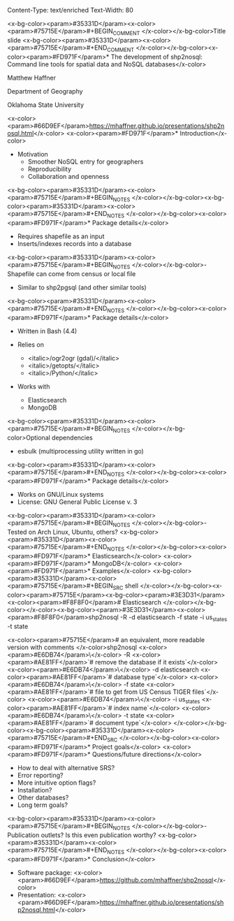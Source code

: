Content-Type: text/enriched
Text-Width: 80

#+REVEAL_THEME: black
#+reveal_title_slide: nil
#+OPTIONS: reveal_width:1200 reveal_height:800
#+REVEAL_TRANS: linear
#+REVEAL_HLEVEL: 2
#+REVEAL_MARGIN: 0.1
#+OPTIONS: num:nil toc:nil date:nil reveal_title_slide:nil
#+REVEAL_EXTRA_CSS: ./css/theme/osu.css


<x-bg-color><param>#35331D</param><x-color><param>#75715E</param>#+BEGIN_COMMENT
</x-color></x-bg-color>Title slide
<x-bg-color><param>#35331D</param><x-color><param>#75715E</param>#+END_COMMENT
</x-color></x-bg-color><x-color><param>#FD971F</param>* The development of shp2nosql: Command line tools for spatial data and NoSQL databases</x-color>

Matthew Haffner


Department of Geography


Oklahoma State University


<x-color><param>#66D9EF</param>[[https://mhaffner.github.io/presentations/shp2nosql.html]]</x-color>
<x-color><param>#FD971F</param>* Introduction</x-color>
- Motivation
  - Smoother NoSQL entry for geographers
  - Reproducibility
  - Collaboration and openness 
<x-bg-color><param>#35331D</param><x-color><param>#75715E</param>#+BEGIN_NOTES
</x-color></x-bg-color><x-bg-color><param>#35331D</param><x-color><param>#75715E</param>#+END_NOTES
</x-color></x-bg-color><x-color><param>#FD971F</param>* Package details</x-color>
- Requires shapefile as an input
- Inserts/indexes records into a database
<x-bg-color><param>#35331D</param><x-color><param>#75715E</param>#+BEGIN_NOTES
</x-color></x-bg-color>- Shapefile can come from census or local file
- Similar to shp2pgsql (and other similar tools)
<x-bg-color><param>#35331D</param><x-color><param>#75715E</param>#+END_NOTES
</x-color></x-bg-color><x-color><param>#FD971F</param>* Package details</x-color>
- Written in Bash (4.4)
- Relies on
  - <italic>/ogr2ogr (gdal)/</italic>
  - <italic>/getopts/</italic>
  - <italic>/Python/</italic>
- Works with

  - Elasticsearch
  - MongoDB
<x-bg-color><param>#35331D</param><x-color><param>#75715E</param>#+BEGIN_NOTES
</x-color></x-bg-color>Optional dependencies
- esbulk (multiprocessing utility written in go)
<x-bg-color><param>#35331D</param><x-color><param>#75715E</param>#+END_NOTES
</x-color></x-bg-color><x-color><param>#FD971F</param>* Package details</x-color>
- Works on GNU/Linux systems
- License: GNU General Public License v. 3
<x-bg-color><param>#35331D</param><x-color><param>#75715E</param>#+BEGIN_NOTES
</x-color></x-bg-color>- Tested on Arch Linux, Ubuntu, others?
<x-bg-color><param>#35331D</param><x-color><param>#75715E</param>#+END_NOTES
</x-color></x-bg-color><x-color><param>#FD971F</param>* Elasticsearch</x-color>
<x-color><param>#FD971F</param>* MongoDB</x-color>
<x-color><param>#FD971F</param>* Examples</x-color>
<x-bg-color><param>#35331D</param><x-color><param>#75715E</param>#+BEGIN_SRC shell 
</x-color></x-bg-color><x-color><param>#75715E</param><x-bg-color><param>#3E3D31</param><x-color><param>#F8F8F0</param># Elasticsearch
</x-color></x-bg-color></x-color><x-bg-color><param>#3E3D31</param><x-color><param>#F8F8F0</param>shp2nosql -R -d elasticsearch -f state -i us_states -t state 

<x-color><param>#75715E</param># an equivalent, more readable version with comments
</x-color>shp2nosql <x-color><param>#E6DB74</param>\</x-color>
-R <x-color><param>#AE81FF</param>`# remove the database if it exists`</x-color> <x-color><param>#E6DB74</param>\</x-color>
-d elasticsearch <x-color><param>#AE81FF</param>`# database type`</x-color> <x-color><param>#E6DB74</param>\</x-color>
-f state <x-color><param>#AE81FF</param>`# file to get from US Census TIGER files`</x-color> <x-color><param>#E6DB74</param>\</x-color>
-i us_states <x-color><param>#AE81FF</param>`# index name`</x-color> <x-color><param>#E6DB74</param>\</x-color>
-t state <x-color><param>#AE81FF</param>`# document type`</x-color>
</x-color></x-bg-color><x-bg-color><param>#35331D</param><x-color><param>#75715E</param>#+END_SRC
</x-color></x-bg-color><x-color><param>#FD971F</param>* Project goals</x-color>
<x-color><param>#FD971F</param>* Questions/future directions</x-color>
- How to deal with alternative SRS?
- Error reporting?
- More intuitive option flags?
- Installation?
- Other databases?
- Long term goals?
<x-bg-color><param>#35331D</param><x-color><param>#75715E</param>#+BEGIN_NOTES
</x-color></x-bg-color>- Publication outlets? Is this even publication worthy?
<x-bg-color><param>#35331D</param><x-color><param>#75715E</param>#+END_NOTES
</x-color></x-bg-color><x-color><param>#FD971F</param>* Conclusion</x-color>
- Software package: <x-color><param>#66D9EF</param>https://github.com/mhaffner/shp2nosql</x-color>
- Presentation: <x-color><param>#66D9EF</param>https://mhaffner.github.io/presentations/shp2nosql.html</x-color>
